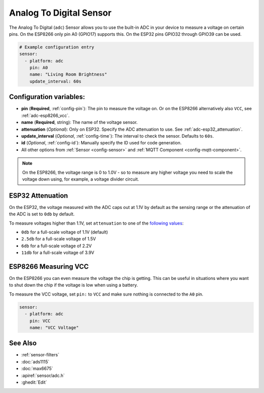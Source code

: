 Analog To Digital Sensor
========================

.. seo::
    :description: Instructions for setting up built-in analog voltage sensors.
    :image: flash.png

The Analog To Digital (``adc``) Sensor allows you to use the built-in
ADC in your device to measure a voltage on certain pins. On the ESP8266
only pin A0 (GPIO17) supports this. On the ESP32 pins GPIO32 through
GPIO39 can be used.

.. figure:: images/adc-ui.png
    :align: center
    :width: 80.0%

.. code-block:: yaml

    # Example configuration entry
    sensor:
      - platform: adc
        pin: A0
        name: "Living Room Brightness"
        update_interval: 60s

Configuration variables:
------------------------

- **pin** (**Required**, :ref:`config-pin`): The pin to measure the voltage on.
  Or on the ESP8266 alternatively also ``VCC``, see :ref:`adc-esp8266_vcc`.
- **name** (**Required**, string): The name of the voltage sensor.
- **attenuation** (*Optional*): Only on ESP32. Specify the ADC
  attenuation to use. See :ref:`adc-esp32_attenuation`.
- **update_interval** (*Optional*, :ref:`config-time`): The interval
  to check the sensor. Defaults to ``60s``.
- **id** (*Optional*, :ref:`config-id`): Manually specify the ID used for code generation.
- All other options from :ref:`Sensor <config-sensor>` and :ref:`MQTT Component <config-mqtt-component>`.

.. note::

    On the ESP8266, the voltage range is 0 to 1.0V - so to measure any higher voltage you need to scale the voltage
    down using, for example, a voltage divider circuit.

.. _adc-esp32_attenuation:

ESP32 Attenuation
-----------------

On the ESP32, the voltage measured with the ADC caps out at 1.1V by default as the sensing range
or the attenuation of the ADC is set to ``0db`` by default.

To measure voltages higher than 1.1V, set ``attenuation`` to one of the `following values
<https://docs.espressif.com/projects/esp-idf/en/latest/api-reference/peripherals/adc.html#_CPPv225adc1_config_channel_atten14adc1_channel_t11adc_atten_t>`__:

- ``0db`` for a full-scale voltage of 1.1V (default)
- ``2.5db`` for a full-scale voltage of 1.5V
- ``6db`` for a full-scale voltage of 2.2V
- ``11db`` for a full-scale voltage of 3.9V

.. _adc-esp8266_vcc:

ESP8266 Measuring VCC
---------------------

On the ESP8266 you can even measure the voltage the chip is getting. This can be useful in situations
where you want to shut down the chip if the voltage is low when using a battery.

To measure the VCC voltage, set ``pin:`` to ``VCC`` and make sure nothing is connected to the ``A0`` pin.

.. code-block:: yaml

    sensor:
      - platform: adc
        pin: VCC
        name: "VCC Voltage"

See Also
--------

- :ref:`sensor-filters`
- :doc:`ads1115`
- :doc:`max6675`
- :apiref:`sensor/adc.h`
- :ghedit:`Edit`

.. disqus::
